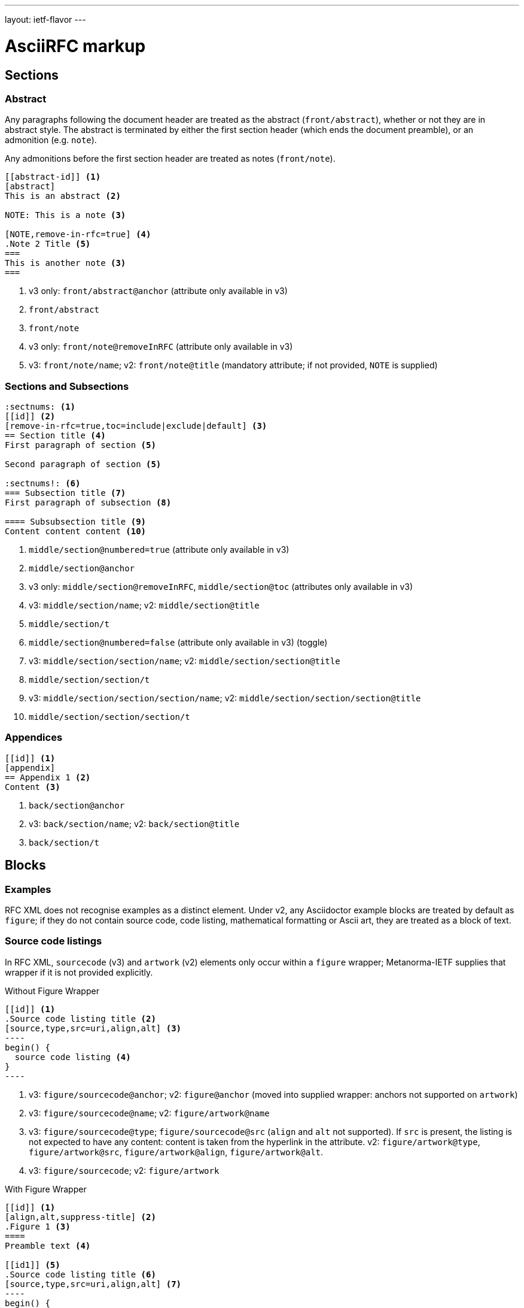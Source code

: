 ---
layout: ietf-flavor
---

= AsciiRFC markup

== Sections

=== Abstract

Any paragraphs following the document header are treated as the abstract
(`front/abstract`), whether or not they are in abstract style. The abstract is
terminated by either the first section header (which ends the document
preamble), or an admonition (e.g. `note`).

Any admonitions before the first section header are treated as notes (`front/note`).

[source,asciidoc]
----
[[abstract-id]] <1>
[abstract]
This is an abstract <2>

NOTE: This is a note <3>

[NOTE,remove-in-rfc=true] <4>
.Note 2 Title <5>
===
This is another note <3>
===
----
<1> v3 only: `front/abstract@anchor` (attribute only available in v3)
<2> `front/abstract`
<3> `front/note`
<4> v3 only: `front/note@removeInRFC` (attribute only available in v3)
<5> v3: `front/note/name`; v2: `front/note@title` (mandatory attribute; if not provided, `NOTE` is supplied)

=== Sections and Subsections

[source,asciidoc]
----
:sectnums: <1>
[[id]] <2>
[remove-in-rfc=true,toc=include|exclude|default] <3>
== Section title <4>
First paragraph of section <5>

Second paragraph of section <5>

:sectnums!: <6>
=== Subsection title <7>
First paragraph of subsection <8>

==== Subsubsection title <9>
Content content content <10>
----

<1> `middle/section@numbered=true` (attribute only available in v3)
<2> `middle/section@anchor`
<3> v3 only: `middle/section@removeInRFC`, `middle/section@toc` (attributes only available in v3)
<4> v3: `middle/section/name`; v2: `middle/section@title`
<5> `middle/section/t`
<6> `middle/section@numbered=false` (attribute only available in v3) (toggle)
<7> v3: `middle/section/section/name`; v2: `middle/section/section@title`
<8> `middle/section/section/t`
<9> v3: `middle/section/section/section/name`; v2: `middle/section/section/section@title`
<10> `middle/section/section/section/t`


=== Appendices

[source,asciidoc]
--
[[id]] <1>
[appendix]
== Appendix 1 <2>
Content <3>
--
<1> `back/section@anchor`
<2> v3: `back/section/name`; v2: `back/section@title`
<3> `back/section/t`






== Blocks

=== Examples

RFC XML does not recognise examples as a distinct element. Under v2, any Asciidoctor
example blocks are treated by default as `figure`; if they do not contain source code,
code listing, mathematical formatting or Ascii art, they are treated as a block of text.

=== Source code listings

In RFC XML, `sourcecode` (v3) and `artwork` (v2) elements only occur within a
`figure` wrapper; Metanorma-IETF supplies that wrapper if it is not provided
explicitly.

[source,asciidoc]
.Without Figure Wrapper
--
[[id]] <1>
.Source code listing title <2>
[source,type,src=uri,align,alt] <3>
----
begin() {
  source code listing <4>
}
----
--
<1> v3: `figure/sourcecode@anchor`; v2: `figure@anchor` (moved into supplied wrapper: anchors not supported on `artwork`)
<2> v3: `figure/sourcecode@name`; v2: `figure/artwork@name`
<3> v3: `figure/sourcecode@type`; `figure/sourcecode@src` (`align` and `alt` not supported). If `src` is present, the listing is not expected to have any content: content is taken from the hyperlink in the attribute. v2: `figure/artwork@type`, `figure/artwork@src`, `figure/artwork@align`, `figure/artwork@alt`.
<4> v3: `figure/sourcecode`; v2: `figure/artwork`

[source,asciidoc]
.With Figure Wrapper
--
[[id]] <1>
[align,alt,suppress-title] <2>
.Figure 1 <3>
====
Preamble text <4>

[[id1]] <5>
.Source code listing title <6>
[source,type,src=uri,align,alt] <7>
----
begin() {
  source code listing <8>
}
----

Postamble text <9>
====
--
<1> `figure@anchor`
<2> v2 only: `figure/artwork@align`, `figure/artwork@alt`, `figure@suppress-title` (attributes only available in v2)
<3> `figure/name`
<4> v2 only: `figure/preamble` (only available in v2)
<5> v3: `figure/sourcecode@anchor`; v2: Not supported: use `figure@anchor`
<6> v3: `figure/sourcecode@name`; v2: `figure/artwork@name`
<7> v3: `figure/sourcecode@type`; `figure/sourcecode@src` (`align` and `alt` not supported). If `src` is present, the listing is not expected to have any content: content is taken from the hyperlink in the attribute. v2: `figure/artwork@type`, `figure/artwork@src`, `figure/artwork@align`, `figure/artwork@alt`.
<8> v3: `figure/sourcecode`; v2: `figure/artwork`
<9> v2 only: `figure/postamble` (only available in v2)


=== ASCII Art and Images

In RFC XML, `artwork` elements only occur within a
`figure` wrapper; Metanorma-IETF supplies that wrapper if it is not provided
explicitly.


[source,asciidoc]
.Ascii-Art Without Figure Wrapper
--
[[id]] <1>
.Figure2.jpg <2>
[align=left|center|right,alt=Ascii Art,type=text/plain] <3>
....
------------------------
|        Ascii Art     |
------------------------ <4>
....
--
<1> v3 only: `figure/artwork@anchor`; v2: `figure@anchor` (moved into supplied wrapper: anchors not supported on `artwork`)
<2> `figure/artwork@name`
<3> `figure/artwork@align`, `figure/artwork@alt`; `figure@type` (attribute only available in v2)
<4> `figure/artwork`

[source,asciidoc]
.Image Without Figure Wrapper
--
[[id]] <1>
.Figure2.jpg <2>
[align=left|center|right,alt=alt_text,type=img/jpeg] <3>
image::filename.jpg[alt_text,700,200] <4>
--
<1> v3 only: `figure/artwork@anchor`; v2: `figure@anchor` (moved into supplied wrapper: anchors not supported on `artwork`)
<2> `figure/artwork@name`
<3> `figure/artwork@align`, `figure/artwork@alt`; `figure/artwork@type` (only available in v2, intended to be a MIME type; v3: populated as either `svg` or `binary-art` depending on file suffix)
<4> `figure/artwork@src`, `figure/artwork@alt`, `figure/artwork@width` (deprecated in v3), `figure/artwork@height` (deprecated in v3)


[source,asciidoc]
.With Figure Wrapper
--
[[id]] <1>
[align,alt,suppress-title] <2>
.Figure 1 <3>
====
Preamble text <4>

[[id]] <5>
.Figure2.jpg <8>
[align=left|center|right,alt=alt_text,type=text/plain] <6>
....
Figures are
      only permitted to contain listings (sourcecode),
           images (artwork),
or literal (artwork) <7>
....
[[id]] <5>
.Figure2.jpg <8>
[align=left|center|right,alt=alt_text,type=img/jpeg] <9>
image::filename.jpg[alt_text,700,200] <10>

Postamble text <11>
====
--
<1> `figure@anchor`
<2> v2 only: `figure/artwork@align`, `figure/artwork@alt`, `figure@suppress-title` (attributes only available in v2)
<3> `figure/name`
<4> v2 only: `figure/preamble` (only available in v2)
<5> v3: `figure/artwork@anchor`; v2: Not supported: use `figure@anchor`
<6> `figure/artwork@align`, `figure/artwork@alt`; `figure@type` (attribute only available in v2)
<7> `figure/artwork`
<8> `figure/artwork@name`
<9> `figure/artwork@align`, `figure/artwork@alt`; `figure/artwork@type` (only available in v2, intended to be a MIME type; v3: populated as either `svg` or `binary-art` depending on file suffix)
<10> `figure/artwork@src`, `figure/artwork@alt`, `figure/artwork@width` (deprecated in v3), `figure/artwork@height` (deprecated in v3)
<11> v2 only: `figure/postamble` (only available in v2)


=== Mathematical examples

In order for mathematical formatting to be recognised in Asciidoc, the document attribute `:stem:` needs to be set.

[source,asciidoc]
--
:stem:

[stem]
++++
sqrt(4) = 2
++++
--

Mathematical examples are treated identically to literals, and are rendered as `artwork` in both v2 and v3;
however their default alignment is set as `center`. As with inline stem expressions, they are treated identically
to monospace expressions in the RFC XML output; they are not currently rendered as MathML or any other notation.

=== Lists

[source,asciidoc]
--
[[id]] <1>
[empty=true,spacing=normal|compact,hang-indent=n] <2>
* Unordered list 1 <3>
* Unordered list 2 <3>
** Nested list <4>

[[id]] <5>
[spacing=compact,empty=true,start=n,group=n,counter=token,hang-indent=n,format=List #%d,arabic|loweralpha|upperralpha|lowerroman|upperroman] <6>
. A <7>
. B <7>
--
<1> v3: `ul@anchor`; attribute only available in v3
<2> v3: `ul@empty`, `ul@spacing` (`hangIndent` not available); v2: `ul@style = empty`, `ul@hangIndent` (`spacing` not available)
<3> v2: `list[@style="symbols"]/t`; v3: ul/li
<4> v2: `list[@style="symbols"]/t/list[@style="symbols"]/t`; v3: `ul/li/ul/li`
<5> v3: `ol@anchor`; attribute only available in v3
<6> v2: `list/counter`,  `list@hangIndent`, `list@style = format List #%d`, `list@style` (for arabic|loweralpha|upperralpha|lowerroman|upperroman) (`spacing`, `start`, `empty` and `group` not available) v3: `ol@spacing`, `ol@empty`, `ol@start`, `ol@group`, `ol@type = "#%d", `ol@type` (for arabic|loweralpha|upperralpha|lowerroman|upperroman) (`counter`, `hangIndent` not available)
<7> v2: `list/t`; v3: `ol/li`

Asciidoctor does not permit anchors on list items: the anchors in the following are ignored.

[source,asciidoc]
--
* [[id1]] A

. [[id2]] A
--

RFC XML v2 does not support multiparagraph list items. Following the specification recommendation,
paragraphs within v2 list items are replaced with `vspace` tages.

=== Definition Lists

[source,asciidoc]
--
[[id]] <1>
[horizontal,compact,hang-indent=n] <2>
A:: B <3>
--
<1> v3 only: `dl@anchor` (attribute only available in v3)
<2> v3 only: `dl@hanging`, `dl@spacing` (attributes only available in v3); v2 only: `list@hangIndent` (attribute only available in v2). Note that the `compact` and `horizontal` attributes are mutually exclusive in AsciiDoc.
<3> v3: `dl/dt`, `dl/dd`; v2: `list[@style="hanging"]/t@hangText`, `list[@style="hanging"]/t`

Asciidoctor does not permit anchors on either definition list terms,
or definition list definitions: the anchors in the following are ignored.

In RFC XML v2, `idnits` considers inline definition lists invalid; the gem
renders them as paragraphed definition lists. The gem option `:inline-definition-lists`
disables this behaviour.

[source,asciidoc]
--
[[id1]] A:: [[id2]]B
--

RFC XML v2 does not support multiparagraph list items. Following the specification recommendation,
paragraphs within v2 list items are replaced with `vspace` tages.

=== Sidebar (RFC v3 only)

[source,asciidoc]
--
[[id]] <1>
****
Sidebar <2>
****
--
<1> `aside@anchor`
<2> `<aside>Sidebar</aside>`

=== Tables

The converter respects the AsciiDoc (horizontal) align attributes of cells (v2,
v3), column widths (v2), and `colspan`, `rowspan` attributes (v3).

(Exceptionally,
column widths specified for v2 as `"1,1,1,1,1,1...."` will be ignored, since Asciidoctor
internally treats them identically to unspecified column widths on a table.)

[source,asciidoc]
--
[[id]] <1>
[suppress-title=true|false,align=left|center|right,grid=all|cols|none|rows] <2>
.Table Title <3>
|===
|[[id]] head | head <4>

h|header cell | body cell <5>
| | [[id]] body cell <6>

|foot | foot <7>
|===
--
<1> v3: `table@anchor`; v2: `texttable@anchor`
<2> v2: `texttable@suppress-title`, `texttable@align`, `texttable@style` (attributes only available in v2). Mapping of Asciidoc grid attribute to RFC XML style attribute is: `all` > `all`, `cols` > `full`, `none` > `none`, `rows` > `headers` (although the two are not strictly equivalent).
<3> v3: `table/name`; v2: `texttable@title`
<4> v3: `table/thead/tr/td`; v2: `texttable/ttcol@id` (attribute only available in v2), `texttable/ttcol`
<5> v3: `table/tbody/tr/th`, `table/tbody/tr/td`; v2: `texttable/c`, `texttable/c`
<6> v3: `table/tbody/tr/td@anchor` (attribute only available in v3)
<7> v3: `table/tfoot/tr/td`; v2: `texttable/c`

NOTE: v3 permits table cells to contain block elements, such as paragraphs and lists. (This is done in Asciidoc by prefixing
the table cell with `a|`.) However v2 only permits inline tagging. Paragraph tags (`<t>`) are stripped by the gem.

=== Paragraphs

[source,asciidoc]
--
[[id]] <1>
[keep-with-next=true,keep-with-previous=true] <2>
Paragraph text <3>
--
<1> `t@anchor`
<2> v3 only: `t@keepWithNext`, `t@keepWithPrevious` (attributes only available in v3)
<3> `<t>Paragraph text</t>`

=== Quotes (v3 only)

[source,asciidoc]
--
[[id]] <1>
[quote, attribution, citation info] <2>
Quotation <3>
--
<1> `blockquote@anchor`
<2> `blockquote@quotedFrom`, `blockquote@cite`. In v3, `citation info` is limited to a URL.
<3> `<blockquote>Quotation</blockquote>`


=== Comments

==== Asciidoctor comments

Asciidoctor implements both inline comments (prefixed with `\\`)
and block comments (prefixed with `\\\\`). Both are ignored by
the Asciidoctor processor, and are not rendered in any output,
including RFC XML.

Asciidoctor also permits paragraphs and open blocks (which can contain
multiple paragraphs) to be treated as Asciidoctor comments, if
they have the style attribute `[comment]`:

[source,asciidoc]
----

// This is an inline Asciidoctor comment, which will not be output to XML.

[comment]
This is a single paragraph Asciidoctor comment,
which will not be output to XML.

////
This is a block Asciidoctor comment,

which will not be output to XML.
////

[comment]
--
This is a

multiple paragraph

Asciidoctor comment, which will not be output to XML.
--
----

==== XML comments

XML inline comments may be introduced into XML through the `[comment]`
formatting macro: any such comments may not span more than one line.

[source,asciidoc]
--
Text [comment]#This is a comment# Text
--

The foregoing will be rendered in RFC XML as:

[source,xml]
--
<t>Text <!-- This is a comment --> Text</t>
--

XML block comments are introduced through the role attribute
`[.comment]`, which can be prefied to a paragraph or an open
block (which can contain multiple paragraphs):

[source,asciidoc]
----
[.comment]
This is a single paragraph XML comment.

[.comment]
--
This is a

multiple paragraph

XML comment.
--
----

==== Text Comments

RFC XML provides for editorial comments which may optionally appear
in the published text (subject to either the v3 `cref@display`
attribute, or the `comments` processing instruction).

AsciiRFC marks text comments up as admonitions.
cref is NOT supported in metanorma-ietf for v2 RFC XML. This is to make
the treatment of admonitions consistent between this gem and the
rest of metanorma. If v2 RFC XML cref is required, use the
unchanged asciidoctor-rfc gem instead.

In this gem for v2 RFC XML, admonitions are rendered as the capitalised
admonition type (e.g. NOTE, TIP), followed by the text of the admonition.

[source,asciidoc]
--
NOTE: Any admonition inside the body of the text is a comment. <1>
// Note that actual AsciiDoc comments are ignored by the converter.

[[id]] <2>
[NOTE,display=true|false,source=name] <3>
.Note Title <4>
====
Any admonition inside the body of the text is a comment.
====
--
<1> `<cref>Any admonition inside the body of the text is a comment.</cref>`
<2> `cref@anchor`
<3> v3 only: `cref@display` (not supported in v2); v2: `cref@source`
<4> v3 only: `cref/name` (not suppported in v2)







=== Inline markup

=== Indexing

[source,asciidoc]
--
This ((<indexterm>)) <1>
is visible in the text,
this one is not (((indexterm, index-subterm))). <2>
--
<1> `<iref item="indexterm">indexterm</iref>`
<2> `<iref item="indexterm" subitem="index-subterm"/>`


=== Inline formatting

[source,asciidoc]
--
Linebreak: + <1>
_Italic_ <2>
*Bold* <3>
`Monospace` <4>
~subscript~ <5>
^superscript^ <6>
[bcp14]#MUST NOT# <7>
*MUST NOT* <8>
stem:[sqrt(4) = 2] <9>
--
<1> That is, "+ " at the end of a line. v3: `<br/>`; v2: `<vspace/>`.
<2> v3: `<em>Italic</em>`; v2: `<spanx style="emph">Italic</spanx>`
<3> v3: `<strong>Bold</strong>`; v2: `<spanx style="strong">Bold</spanx>`
<4> v3: `<tt>Monospace</tt>`; v2: `<spanx style="verb">Monospace</spanx>`
<5> v3 only: `<sub>subscript</sub>`. Not supported in v2; rendered as `\_subscript_`
<6> v3 only: `<sup>superscript</sup>`. Not supported in v2; rendered as `\^superscript^`
<7> v3 only: `<bcp14>MUST NOT</bcp14>`. Not supported in v2; rendered as `<spanx style="strong">MUST NOT</spanx>`.
<8> v3: if document flag `:no-rfc-bold-bcp14:` is present, then `<strong>MUST NOT</strong>`, else (by default) any BCP14/RFC2119 phrase in boldface and capitals is assumed to be intended to be tagged in `<bcp14>`. v2: `<spanx style="strong">MUST NOT</spanx>`.
<9> Stem expressions are treated identically to monospace expressions; they are not currently rendered as MathML or any other notation.

NOTE: The delimiters must occur within the one line; the following is invalid in Metanorma AsciiDoc:
[source,asciidoc]
--
*WOULD
PROBABLY*
--

Any formatting XML spans within `spanx` elements are stripped in postprocessing.

=== Cross-References

[source,asciidoc]
----
Content content content
<<crossreference>> <1>
<<crossreference,text>> <2>
<<crossreference,format=(counter|title|none|default): text>> <3>
http://example.com/[linktext] <4>
The following represent the v3 relref element
<<crossreference,section_number (of|comma|parens|bare)>> <5>
<<crossreference,section_number (of|comma|parens|bare): text>> <6>
<<crossreference#fragment,section_number (of|comma|parens|bare)>> <7>
<<crossreference#fragment,section_number (of|comma|parens|bare): text>> <8>
----
<1> `<xref target="crossreference"/>`
<2> `<xref target="crossreference">text</xref>`
<3> `<xref format="counter|title|none|default" target="crossreference">text</xref>`
<4> `<eref href="http://example.com/">linktext</eref>`
<5> v3 only: `<relref displayFormat="of|comma|parens|bare" section="section_number" target="crossreference"/>` (element only available in v3)
<6> v3 only: `<relref displayFormat="of|comma|parens|bare" section="section_number" target="crossreference">text</relref>` (element only available in v3)
<7> v3 only: `<relref relative="fragment" displayFormat="of|comma|parens|bare" section="section_number" target="crossreference"/>` (element only available in v3)
<8> v3 only: `<relref relative="fragment" displayFormat="of|comma|parens|bare" section="section_number" target="crossreference">text</relref>` (element only available in v3)

In v2, the relref style crossreferences are rendered as equivalent `xref` crossreferences,
inserting section numbers as appropriate.

Note that fragments (e.g. `crossreference#fragment`) are not supported on the `xref@target` attribute,
in either v2 or v3: the RFC XML specification requires that the `xref@target` attribute equals
the value of an anchor attribute elsewhere in the document.

Internal crossreferences and bibliographic references are marked up in the same way; but
bibliographic references are marked up separately from the main flow of Asciidoctor, and are
processed later.

NOTE: Normally, Asciidoctor attempts to match a crossreference to a section title, if it does not find
a matching anchor ID. This behaviour has become optional as of Asciidoctor 1.5.7, and is suppressed in
this gem. If you have a citation of a bibliographic item which is identical to a section title (e.g. you have a
bibliographic citation with the anchor "WHIRLPOOL", and a section with the title "WHIRLPOOL"),
this gem will correctly pick the former as the target of the reference, so long as that section
has a different anchor ID:

[source,asciidoc]
----
[[hash_whirlpool]]
=== WHIRLPOOL

The WHIRLPOOL hash function is defined in <<WHIRLPOOL>>.

This section should actually be referenced as <<hash_whirlpool>>.
...

[bibliography]
== Informative References
++++
<reference anchor='WHIRLPOOL' target='http://www.larc.usp.br/~pbarreto/WhirlpoolPage.html'>
...
++++
----




